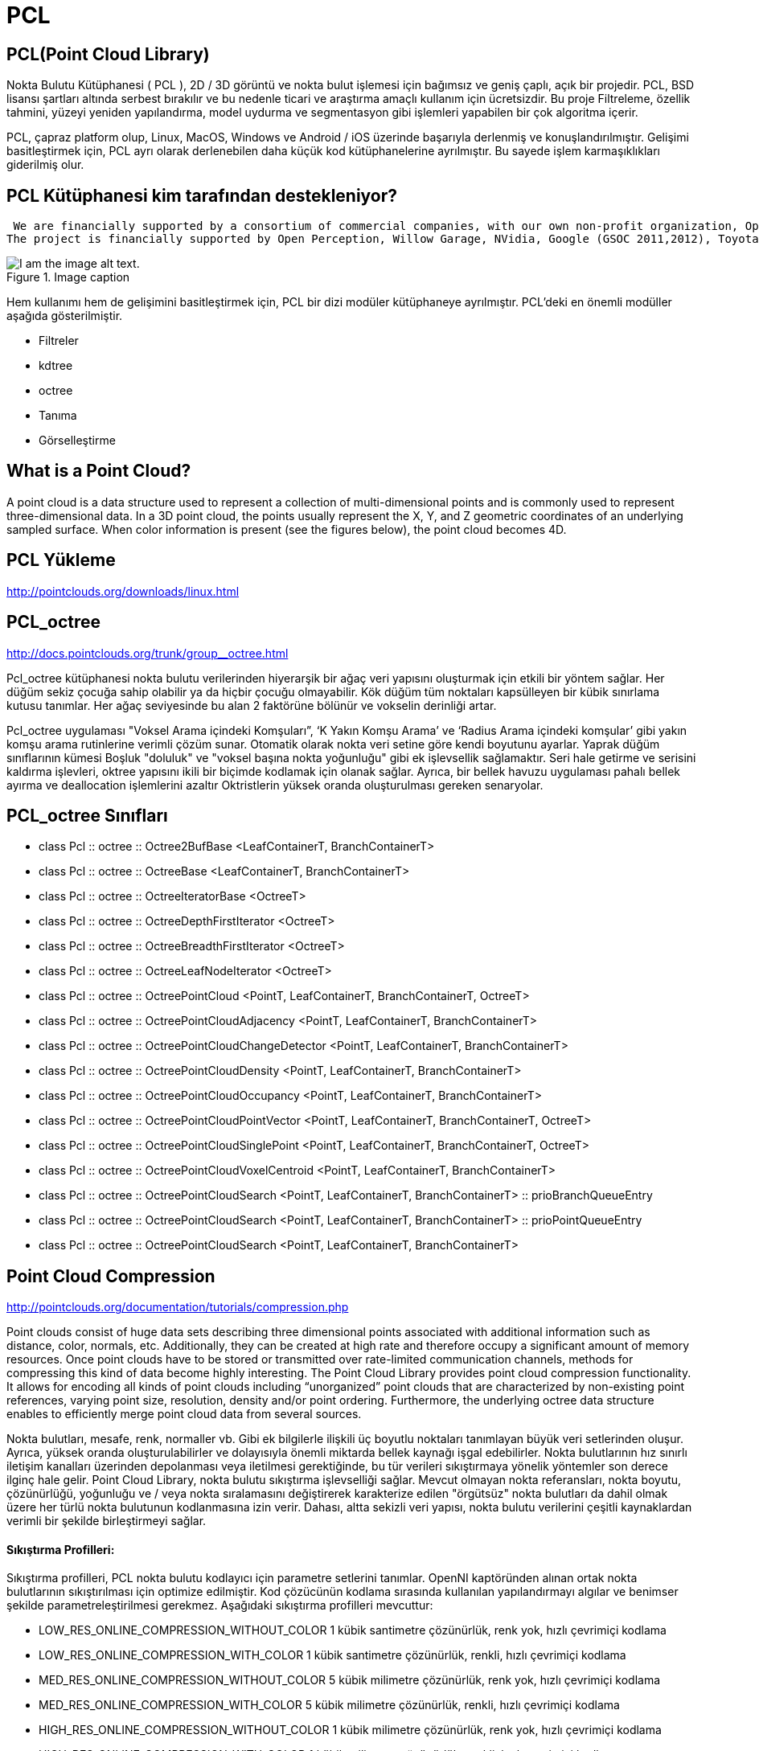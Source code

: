 # PCL


== PCL(Point Cloud Library)

Nokta Bulutu Kütüphanesi ( PCL ), 2D / 3D görüntü ve nokta bulut işlemesi için bağımsız ve geniş çaplı, açık bir projedir. PCL, BSD lisansı şartları altında serbest bırakılır ve bu nedenle ticari ve araştırma amaçlı kullanım için ücretsizdir. Bu proje Filtreleme, özellik tahmini, yüzeyi yeniden yapılandırma, model uydurma ve segmentasyon gibi işlemleri yapabilen bir çok algoritma içerir. 

PCL, çapraz platform olup, Linux, MacOS, Windows ve Android / iOS üzerinde başarıyla derlenmiş ve konuşlandırılmıştır. Gelişimi basitleştirmek için, PCL ayrı olarak derlenebilen daha küçük kod kütüphanelerine ayrılmıştır. Bu sayede işlem karmaşıklıkları giderilmiş olur.  


== PCL Kütüphanesi kim tarafından destekleniyor? 

 We are financially supported by a consortium of commercial companies, with our own non-profit organization, Open Perception. We would also like to thank individual donors and contributors that have been helping the project. Who is financially supporting PCL?
The project is financially supported by Open Perception, Willow Garage, NVidia, Google (GSOC 2011,2012), Toyota, Trimble, Urban Robotics, Honda Research Institute, Sandia Intelligent Systems and Robotics, Dinast, Optronic, Velodyne, Spectrolab, Fotonic, Leica Geosystems, National Institute of Standards and Technology, Southwest Research Institute, Ocular Robotics, TetraVue, Aptina, Intel, and REMAP UCLA. We would also like to thank and acknowledge the support of the Ministry of Knowledge and Economy (MKE) from South Korea, who has generously awarded PCL with the First Prize at the Open Source Software World Challenge in 2011.



.Image caption
image::pcl_dependency_graph2.png[I am the image alt text.]

Hem kullanımı hem de gelişimini basitleştirmek için, PCL bir dizi modüler kütüphaneye ayrılmıştır. PCL'deki en önemli modüller aşağıda gösterilmiştir.

* Filtreler

* kdtree

* octree

* Tanıma

* Görselleştirme



== What is a Point Cloud?
A point cloud is a data structure used to represent a collection of multi-dimensional points and is commonly used to represent three-dimensional data. In a 3D point cloud, the points usually represent the X, Y, and Z geometric coordinates of an underlying sampled surface. When color information is present (see the figures below), the point cloud becomes 4D.


== PCL Yükleme 


http://pointclouds.org/downloads/linux.html





== PCL_octree

http://docs.pointclouds.org/trunk/group__octree.html


Pcl_octree kütüphanesi nokta bulutu verilerinden hiyerarşik bir ağaç veri yapısını oluşturmak için etkili bir yöntem sağlar. Her düğüm sekiz çocuğa sahip olabilir ya da hiçbir çocuğu olmayabilir. Kök düğüm tüm noktaları kapsülleyen bir kübik sınırlama kutusu tanımlar. Her ağaç seviyesinde bu alan 2 faktörüne bölünür ve vokselin derinliği artar.

Pcl_octree uygulaması "Voksel Arama içindeki Komşuları”, ‘K Yakın Komşu Arama’ ve ‘Radius Arama içindeki komşular’ gibi yakın komşu arama rutinlerine verimli çözüm sunar. Otomatik olarak nokta veri setine göre kendi boyutunu ayarlar. Yaprak düğüm sınıflarının kümesi Boşluk "doluluk" ve "voksel başına nokta yoğunluğu" gibi ek işlevsellik sağlamaktır. Seri hale getirme ve serisini kaldırma işlevleri, oktree yapısını ikili bir biçimde kodlamak için olanak sağlar. Ayrıca, bir bellek havuzu uygulaması pahalı bellek ayırma ve deallocation işlemlerini azaltır Oktristlerin yüksek oranda oluşturulması gereken senaryolar.


== PCL_octree Sınıfları

* class  	Pcl :: octree :: Octree2BufBase <LeafContainerT, BranchContainerT>
 
* class  	Pcl :: octree :: OctreeBase <LeafContainerT, BranchContainerT>
 
* class  	Pcl :: octree :: OctreeIteratorBase <OctreeT>
 	 
* class  	Pcl :: octree :: OctreeDepthFirstIterator <OctreeT>
 	 
* class  	Pcl :: octree :: OctreeBreadthFirstIterator <OctreeT>
 	 
* class     Pcl :: octree :: OctreeLeafNodeIterator <OctreeT>
 
* class   	Pcl :: octree :: OctreePointCloud <PointT, LeafContainerT, BranchContainerT, OctreeT>
 
* class  	Pcl :: octree :: OctreePointCloudAdjacency <PointT, LeafContainerT, BranchContainerT>

* class  	Pcl :: octree :: OctreePointCloudChangeDetector <PointT, LeafContainerT, BranchContainerT>
 
* class 	Pcl :: octree :: OctreePointCloudDensity <PointT, LeafContainerT, BranchContainerT>
 
* class  	Pcl :: octree :: OctreePointCloudOccupancy <PointT, LeafContainerT, BranchContainerT>
 
* class  	Pcl :: octree :: OctreePointCloudPointVector <PointT, LeafContainerT, BranchContainerT, OctreeT>
 
* class 	Pcl :: octree :: OctreePointCloudSinglePoint <PointT, LeafContainerT, BranchContainerT, OctreeT>
 
* class 	Pcl :: octree :: OctreePointCloudVoxelCentroid <PointT, LeafContainerT, BranchContainerT>
 
* class  	Pcl :: octree :: OctreePointCloudSearch <PointT, LeafContainerT, BranchContainerT> :: prioBranchQueueEntry
 
* class  	Pcl :: octree :: OctreePointCloudSearch <PointT, LeafContainerT, BranchContainerT> :: prioPointQueueEntry
 
* class 	Pcl :: octree :: OctreePointCloudSearch <PointT, LeafContainerT, BranchContainerT>



== Point Cloud Compression

http://pointclouds.org/documentation/tutorials/compression.php

Point clouds consist of huge data sets describing three dimensional points associated with additional information such as distance, color, normals, etc. Additionally, they can be created at high rate and therefore occupy a significant amount of memory resources. Once point clouds have to be stored or transmitted over rate-limited communication channels, methods for compressing this kind of data become highly interesting. The Point Cloud Library provides point cloud compression functionality. It allows for encoding all kinds of point clouds including “unorganized” point clouds that are characterized by non-existing point references, varying point size, resolution, density and/or point ordering. Furthermore, the underlying octree data structure enables to efficiently merge point cloud data from several sources.
  
  
Nokta bulutları, mesafe, renk, normaller vb. Gibi ek bilgilerle ilişkili üç boyutlu noktaları tanımlayan büyük veri setlerinden oluşur. Ayrıca, yüksek oranda oluşturulabilirler ve dolayısıyla önemli miktarda bellek kaynağı işgal edebilirler. Nokta bulutlarının hız sınırlı iletişim kanalları üzerinden depolanması veya iletilmesi gerektiğinde, bu tür verileri sıkıştırmaya yönelik yöntemler son derece ilginç hale gelir. Point Cloud Library, nokta bulutu sıkıştırma işlevselliği sağlar. Mevcut olmayan nokta referansları, nokta boyutu, çözünürlüğü, yoğunluğu ve / veya nokta sıralamasını değiştirerek karakterize edilen "örgütsüz" nokta bulutları da dahil olmak üzere her türlü nokta bulutunun kodlanmasına izin verir. Dahası, altta sekizli veri yapısı, nokta bulutu verilerini çeşitli kaynaklardan verimli bir şekilde birleştirmeyi sağlar.


==== Sıkıştırma Profilleri:

Sıkıştırma profilleri, PCL nokta bulutu kodlayıcı için parametre setlerini tanımlar. OpenNI kaptöründen alınan ortak nokta bulutlarının sıkıştırılması için optimize edilmiştir. Kod çözücünün kodlama sırasında kullanılan yapılandırmayı algılar ve benimser şekilde parametreleştirilmesi gerekmez. Aşağıdaki sıkıştırma profilleri mevcuttur:


* LOW_RES_ONLINE_COMPRESSION_WITHOUT_COLOR 1 kübik santimetre çözünürlük, renk yok, hızlı çevrimiçi kodlama
* LOW_RES_ONLINE_COMPRESSION_WITH_COLOR 1 kübik santimetre çözünürlük, renkli, hızlı çevrimiçi kodlama
* MED_RES_ONLINE_COMPRESSION_WITHOUT_COLOR 5 kübik milimetre çözünürlük, renk yok, hızlı çevrimiçi kodlama
* MED_RES_ONLINE_COMPRESSION_WITH_COLOR 5 kübik milimetre çözünürlük, renkli, hızlı çevrimiçi kodlama
* HIGH_RES_ONLINE_COMPRESSION_WITHOUT_COLOR 1 kübik milimetre çözünürlük, renk yok, hızlı çevrimiçi kodlama
* HIGH_RES_ONLINE_COMPRESSION_WITH_COLOR 1 kübik milimetre çözünürlük, renkli, hızlı çevrimiçi kodlama
* LOW_RES_OFFLINE_COMPRESSION_WITHOUT_COLOR 1 kübik santimetre çözünürlük, renk yok, verimli çevrimdışı kodlama
* LOW_RES_OFFLINE_COMPRESSION_WITH_COLOR 1 santimetre küp çözünürlük, renk, verimli çevrimdışı kodlama
* MED_RES_OFFLINE_COMPRESSION_WITHOUT_COLOR 5 kübik milimetre çözünürlük, renk yok, verimli çevrimdışı kodlama
* MED_RES_OFFLINE_COMPRESSION_WITH_COLOR 5 kübik milimetre çözünürlük, renk, verimli çevrimdışı kodlama
* HIGH_RES_OFFLINE_COMPRESSION_WITHOUT_COLOR 1 kübik milimetre çözünürlük, renk yok, verimli çevrimdışı kodlama
* HIGH_RES_OFFLINE_COMPRESSION_WITH_COLOR 1 kübik milimetre çözünürlük, renk, verimli çevrimdışı kodlama
* MANUAL_CONFIGURATION gelişmiş parametrizasyon için manuel yapılandırmayı etkinleştirir


==== Gelişmiş parametrizasyon şu şekilde açıklanmaktadır:

* CompressionProfile_arg : Bu parametre, gelişmiş parametrizasyonu etkinleştirmek için MANUAL_CONFIGURATION olarak ayarlanmalıdır.
* ShowStatistics_arg : Sıkıştırma ile ilgili istatistikleri stdout'a yazdır.
* PointResolution_arg : Nokta koordinatları için kodlama hassasiyetini tanımlayın. Bu parametre algılayıcı gürültünün altında bir değere ayarlanmalıdır.
* OctreeResolution_arg : Bu parametre dağıtılan sekizliğin voksel boyutunu tanımlar. Daha düşük bir voksel çözünürlüğü daha hızlı sıkıştırmayı, ancak sıkıştırma performansını düşürmeyi sağlar. Bu, yüksek çerçeve / güncelleme oranları ile sıkıştırma etkinliği arasında bir dengeyi sağlar.
* DoVoxelGridDownDownSampling_arg : Etkinleştirilirse yalnızca hiyerarşik oktree veri yapısı kodlanır. Kod çözücü, voksel merkezlerde noktalar üretti. Bu şekilde, yüksek bulanıklık performansı sağlanırken nokta bulutları sıkıştırma sırasında aşağı örneklenir.
* IFrameRate_arg : Nokta bulutu sıkıştırma düzeni puan bulutlarını farklı şekilde kodlar. Bu şekilde, gelen nokta bulutu ile daha önce kodlanmış pointcloud arasındaki farklar, maksimum sıkıştırma performansını arşivlemek için kodlanır. IFrameRate_arg gelen nokta bulutu olan en akışındaki çerçeve hızını belirtmek için kullanılır değildir (video kodlama I / P-çerçeveleri benzeri) diferansiyel olarak kodlanır.
* DoColorEncoding_arg : Bu seçenek renk bileşeni kodlamayı etkinleştirir.
* ColorBitResolution_arg : Bu parametre, kodlanacak renk bileşeni başına bit miktarını tanımlar.


== PCL kütüphanesi octree kodu çalıştırma


1) Herhangi bir klasörde bir dizin açıp onun olduğu klasöre gidiyoruz. 

2) Build klasörümüzü oluşturuyoruz.

[[source,linux5]]
----
mkdir build
----

3) içerisine .cpp, CMakeLists.txt ve .pcd dosyalarımızı atıyoruz.

* CMakeLists.txt'nin içeriği

[[source,linux5]]
----
cmake_minimum_required(VERSION 2.8 FATAL_ERROR)

project(cloud_viewer)

find_package(PCL 1.2 REQUIRED)

include_directories(${PCL_INCLUDE_DIRS})
link_directories(${PCL_LIBRARY_DIRS})
add_definitions(${PCL_DEFINITIONS})

add_executable (cloud_viewer cloud_viewer.cpp)
target_link_libraries (cloud_viewer ${PCL_LIBRARIES})
----

* cloud_viewer.cpp dosyasının içeriği

[[source,linux5]]
----
#include <pcl/visualization/cloud_viewer.h>
#include <iostream>
#include <pcl/io/io.h>
#include <pcl/io/pcd_io.h>
/////////////////////
#include <pcl/point_cloud.h>
#include <pcl/point_types.h>
#include <pcl/io/openni_grabber.h>
#include <pcl/visualization/cloud_viewer.h>

#include <pcl/compression/octree_pointcloud_compression.h>
#include <stdio.h>
#include <sstream>
#include <stdlib.h>


#include <pcl/octree/octree.h>
#include <vector>
#include <ctime>


using namespace std;
int user_data;

void viewerOneOff (pcl::visualization::PCLVisualizer& viewer)
{
    viewer.setBackgroundColor (1.0, 0.5, 1.0);
    pcl::PointXYZ o;
    o.x = 1.0;
    o.y = 0;
    o.z = 0;
    viewer.addSphere (o, 0.25, "sphere", 0);
    std::cout << "i only run once" << std::endl;

}

void viewerPsycho (pcl::visualization::PCLVisualizer& viewer)
{
    static unsigned count = 0;
    std::stringstream ss;
    ss << "Once per viewer loop: " << count++;
    viewer.removeShape ("text", 0);
    viewer.addText (ss.str(), 200, 300, "text", 0);

    //FIXME: possible race condition here:
    user_data++;
}

int
main ()
{

    bool showStatistics = true;
    pcl::io::OctreePointCloudCompression<pcl::PointXYZRGBA>* PointCloudEncoder;
    pcl::io::OctreePointCloudCompression<pcl::PointXYZRGBA>* PointCloudDecoder;

    pcl::io::compression_Profiles_e compressionProfile = pcl::io::LOW_RES_OFFLINE_COMPRESSION_WITH_COLOR;

    // instantiate point cloud compression for encoding and decoding
    PointCloudEncoder = new pcl::io::OctreePointCloudCompression<pcl::PointXYZRGBA> (compressionProfile, showStatistics);
    PointCloudDecoder = new pcl::io::OctreePointCloudCompression<pcl::PointXYZRGBA> ();



    pcl::PointCloud<pcl::PointXYZRGBA>::Ptr cloud (new pcl::PointCloud<pcl::PointXYZRGBA>);
    pcl::io::loadPCDFile ("/home/yapbenzet/Documents/Untitled Folder/samp23-utm-ground.pcd", *cloud);

    pcl::visualization::CloudViewer viewer("Cloud Viewer");




      std::stringstream compressedData;

      pcl::PointCloud<pcl::PointXYZRGBA>::Ptr cloudOut (new pcl::PointCloud<pcl::PointXYZRGBA> ());

// datayı sıkıştırmak için kullanılıyor.
      PointCloudEncoder->encodePointCloud (cloud, compressedData);


      PointCloudDecoder->decodePointCloud (compressedData, cloudOut);

// Octree için aşağıdaki yorum satırlarını aktif edip yukarıdaki 2 satırı yorum satırı yapmalıyız.

 /*float resolution = 128.0f;
      

 	 pcl::octree::OctreePointCloudSearch<pcl::PointXYZRGBA> octree (resolution);

 	 octree.setInputCloud (cloud);
 	 octree.addPointsFromInputCloud ();*/

viewer.showCloud (cloud);

    viewer.runOnVisualizationThreadOnce (viewerOneOff);


    viewer.runOnVisualizationThread (viewerPsycho);
    while (!viewer.wasStopped ())
    {
    	user_data++;
    }
    return 0;
}
----


4) Daha sonra cmake işlemini yapıyoruz.

[[source,linux5]]
----
cmake ..
----

5) Diğer adım

[[source,linux5]]
----
make
----

6) Diğer adım

[[source,linux5]]
----
./cloud_viewer
----


.Image caption
image::abi.png[I am the image alt text.]


== SIKIŞTIRMA ORANLARI

* model.pcd

.Image caption
image::model.png[I am the image alt text.]



* room_scan1.pcd

.Image caption
image::room_scan1.png[I am the image alt text.]


* samp23-utm-ground.pcd

.Image caption
image::samp23-utm-ground.png[I am the image alt text.]


* ism_test_cat.pcd 

.Image caption
image::ism_test_cat.png[I am the image alt text.]
